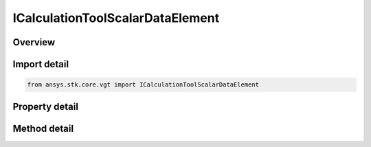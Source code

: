 ICalculationToolScalarDataElement
=================================

.. py:class:: ansys.stk.core.vgt.ICalculationToolScalarDataElement

   object
   
   Any time-dependent data element from STK data providers available for parent STK object.

.. py:currentmodule:: ICalculationToolScalarDataElement

Overview
--------

.. tab-set::

    .. tab-item:: Methods
        
        .. list-table::
            :header-rows: 0
            :widths: auto

            * - :py:attr:`~ansys.stk.core.vgt.ICalculationToolScalarDataElement.set`
              - Set the data provider and the element name.
            * - :py:attr:`~ansys.stk.core.vgt.ICalculationToolScalarDataElement.set_with_group`
              - Set the data provider name, the element name, and data provider type name.

    .. tab-item:: Properties
        
        .. list-table::
            :header-rows: 0
            :widths: auto

            * - :py:attr:`~ansys.stk.core.vgt.ICalculationToolScalarDataElement.data_provider`
              - The name of the data provider.
            * - :py:attr:`~ansys.stk.core.vgt.ICalculationToolScalarDataElement.element_name`
              - The name of the data element within the data provider.
            * - :py:attr:`~ansys.stk.core.vgt.ICalculationToolScalarDataElement.group`
              - A group name the data element is a part of. If the element is not a part of a group, the property will return an empty string.
            * - :py:attr:`~ansys.stk.core.vgt.ICalculationToolScalarDataElement.interpolation`
              - Specify whether to use Lagrange or Hermite interpolation. See STK help on interpolation.
            * - :py:attr:`~ansys.stk.core.vgt.ICalculationToolScalarDataElement.sampling`
              - Relative tolerance uses a combination of relative and absolute changes in scalar values between samples. Curvature tolerance also uses changes in slope between samples.
            * - :py:attr:`~ansys.stk.core.vgt.ICalculationToolScalarDataElement.use_samples`
              - If set to true, selected data provider is presampled over its entire availability span using sampling method specified in Advanced options...
            * - :py:attr:`~ansys.stk.core.vgt.ICalculationToolScalarDataElement.save_data_option`
              - Determines if computed samples are saved/loaded, otherwise if using samples they are recomputed on load.
            * - :py:attr:`~ansys.stk.core.vgt.ICalculationToolScalarDataElement.invalid_data_indicator`
              - Sets the value to display in a report or graph when the actual value is not a valid real number.


Import detail
-------------

.. code-block:: python

    from ansys.stk.core.vgt import ICalculationToolScalarDataElement


Property detail
---------------

.. py:property:: data_provider
    :canonical: ansys.stk.core.vgt.ICalculationToolScalarDataElement.data_provider
    :type: str

    The name of the data provider.

.. py:property:: element_name
    :canonical: ansys.stk.core.vgt.ICalculationToolScalarDataElement.element_name
    :type: str

    The name of the data element within the data provider.

.. py:property:: group
    :canonical: ansys.stk.core.vgt.ICalculationToolScalarDataElement.group
    :type: str

    A group name the data element is a part of. If the element is not a part of a group, the property will return an empty string.

.. py:property:: interpolation
    :canonical: ansys.stk.core.vgt.ICalculationToolScalarDataElement.interpolation
    :type: IAnalysisWorkbenchInterp

    Specify whether to use Lagrange or Hermite interpolation. See STK help on interpolation.

.. py:property:: sampling
    :canonical: ansys.stk.core.vgt.ICalculationToolScalarDataElement.sampling
    :type: IAnalysisWorkbenchSampling

    Relative tolerance uses a combination of relative and absolute changes in scalar values between samples. Curvature tolerance also uses changes in slope between samples.

.. py:property:: use_samples
    :canonical: ansys.stk.core.vgt.ICalculationToolScalarDataElement.use_samples
    :type: bool

    If set to true, selected data provider is presampled over its entire availability span using sampling method specified in Advanced options...

.. py:property:: save_data_option
    :canonical: ansys.stk.core.vgt.ICalculationToolScalarDataElement.save_data_option
    :type: CRDN_SAVE_DATA_OPTION

    Determines if computed samples are saved/loaded, otherwise if using samples they are recomputed on load.

.. py:property:: invalid_data_indicator
    :canonical: ansys.stk.core.vgt.ICalculationToolScalarDataElement.invalid_data_indicator
    :type: float

    Sets the value to display in a report or graph when the actual value is not a valid real number.


Method detail
-------------












.. py:method:: set(self, dataProvider: str, elementName: str) -> None
    :canonical: ansys.stk.core.vgt.ICalculationToolScalarDataElement.set

    Set the data provider and the element name.

    :Parameters:

    **dataProvider** : :obj:`~str`
    **elementName** : :obj:`~str`

    :Returns:

        :obj:`~None`

.. py:method:: set_with_group(self, dataProvider: str, typeName: str, elementName: str) -> None
    :canonical: ansys.stk.core.vgt.ICalculationToolScalarDataElement.set_with_group

    Set the data provider name, the element name, and data provider type name.

    :Parameters:

    **dataProvider** : :obj:`~str`
    **typeName** : :obj:`~str`
    **elementName** : :obj:`~str`

    :Returns:

        :obj:`~None`



